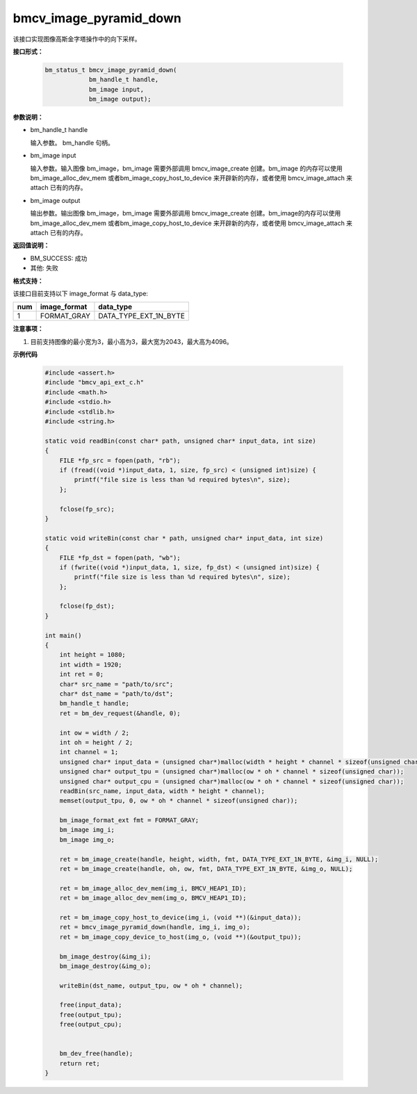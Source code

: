 bmcv_image_pyramid_down
=======================

该接口实现图像高斯金字塔操作中的向下采样。


**接口形式：**

    .. code-block:: c

        bm_status_t bmcv_image_pyramid_down(
                    bm_handle_t handle,
                    bm_image input,
                    bm_image output);


**参数说明：**

* bm_handle_t handle

  输入参数。 bm_handle 句柄。

* bm_image input

  输入参数。输入图像 bm_image，bm_image 需要外部调用 bmcv_image_create 创建。bm_image 的内存可以使用 bm_image_alloc_dev_mem 或者bm_image_copy_host_to_device 来开辟新的内存，或者使用 bmcv_image_attach
  来 attach 已有的内存。

* bm_image output

  输出参数。输出图像 bm_image，bm_image 需要外部调用 bmcv_image_create 创建。bm_image的内存可以使用 bm_image_alloc_dev_mem 或者bm_image_copy_host_to_device 来开辟新的内存，或者使用 bmcv_image_attach
  来 attach 已有的内存。


**返回值说明：**

* BM_SUCCESS: 成功

* 其他: 失败


**格式支持：**

该接口目前支持以下 image_format 与 data_type:

+-----+------------------------+------------------------+
| num | image_format           | data_type              |
+=====+========================+========================+
| 1   | FORMAT_GRAY            | DATA_TYPE_EXT_1N_BYTE  |
+-----+------------------------+------------------------+


**注意事项：**

1. 目前支持图像的最小宽为3，最小高为3，最大宽为2043，最大高为4096。


**示例代码**

    .. code-block:: c

        #include <assert.h>
        #include "bmcv_api_ext_c.h"
        #include <math.h>
        #include <stdio.h>
        #include <stdlib.h>
        #include <string.h>

        static void readBin(const char* path, unsigned char* input_data, int size)
        {
            FILE *fp_src = fopen(path, "rb");
            if (fread((void *)input_data, 1, size, fp_src) < (unsigned int)size) {
                printf("file size is less than %d required bytes\n", size);
            };

            fclose(fp_src);
        }

        static void writeBin(const char * path, unsigned char* input_data, int size)
        {
            FILE *fp_dst = fopen(path, "wb");
            if (fwrite((void *)input_data, 1, size, fp_dst) < (unsigned int)size) {
                printf("file size is less than %d required bytes\n", size);
            };

            fclose(fp_dst);
        }

        int main()
        {
            int height = 1080;
            int width = 1920;
            int ret = 0;
            char* src_name = "path/to/src";
            char* dst_name = "path/to/dst";
            bm_handle_t handle;
            ret = bm_dev_request(&handle, 0);

            int ow = width / 2;
            int oh = height / 2;
            int channel = 1;
            unsigned char* input_data = (unsigned char*)malloc(width * height * channel * sizeof(unsigned char));
            unsigned char* output_tpu = (unsigned char*)malloc(ow * oh * channel * sizeof(unsigned char));
            unsigned char* output_cpu = (unsigned char*)malloc(ow * oh * channel * sizeof(unsigned char));
            readBin(src_name, input_data, width * height * channel);
            memset(output_tpu, 0, ow * oh * channel * sizeof(unsigned char));

            bm_image_format_ext fmt = FORMAT_GRAY;
            bm_image img_i;
            bm_image img_o;

            ret = bm_image_create(handle, height, width, fmt, DATA_TYPE_EXT_1N_BYTE, &img_i, NULL);
            ret = bm_image_create(handle, oh, ow, fmt, DATA_TYPE_EXT_1N_BYTE, &img_o, NULL);

            ret = bm_image_alloc_dev_mem(img_i, BMCV_HEAP1_ID);
            ret = bm_image_alloc_dev_mem(img_o, BMCV_HEAP1_ID);

            ret = bm_image_copy_host_to_device(img_i, (void **)(&input_data));
            ret = bmcv_image_pyramid_down(handle, img_i, img_o);
            ret = bm_image_copy_device_to_host(img_o, (void **)(&output_tpu));

            bm_image_destroy(&img_i);
            bm_image_destroy(&img_o);

            writeBin(dst_name, output_tpu, ow * oh * channel);

            free(input_data);
            free(output_tpu);
            free(output_cpu);


            bm_dev_free(handle);
            return ret;
        }

